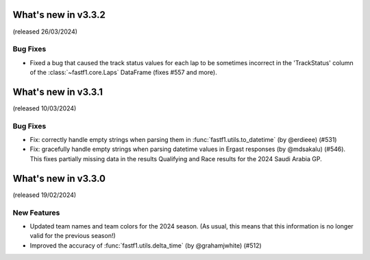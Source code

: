 What's new in v3.3.2
--------------------

(released 26/03/2024)


Bug Fixes
^^^^^^^^^

- Fixed a bug that caused the track status values for each lap to be sometimes
  incorrect in the 'TrackStatus' column of the :class:`~fastf1.core.Laps`
  DataFrame (fixes #557 and more).


What's new in v3.3.1
--------------------

(released 10/03/2024)


Bug Fixes
^^^^^^^^^

- Fix: correctly handle empty strings when parsing them in
  :func:`fastf1.utils.to_datetime` (by @erdieee) (#531)

- Fix: gracefully handle empty strings when parsing datetime values in
  Ergast responses (by @mdsakalu) (#546). This fixes partially missing data
  in the results Qualifying and Race results for the 2024 Saudi Arabia GP.



What's new in v3.3.0
--------------------

(released 19/02/2024)


New Features
^^^^^^^^^^^^

- Updated team names and team colors for the 2024 season. (As usual, this means
  that this information is no longer valid for the previous season!)

- Improved the accuracy of :func:`fastf1.utils.delta_time` (by @grahamjwhite)
  (#512)
